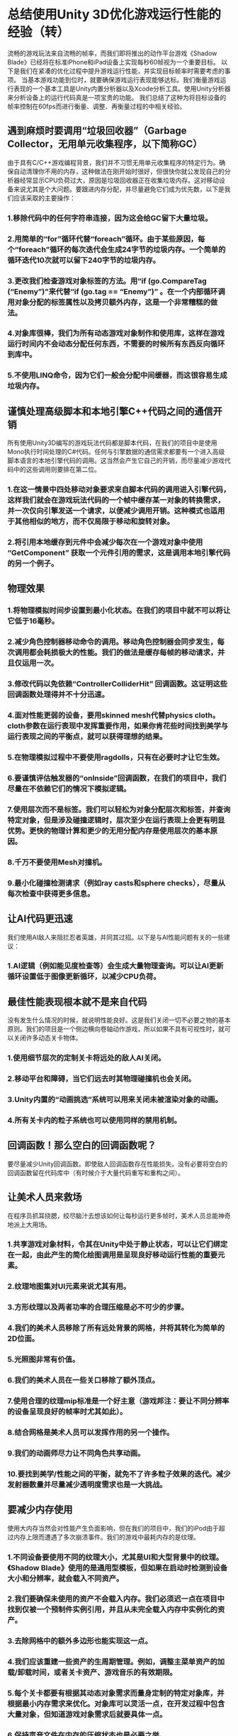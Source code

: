* 总结使用Unity 3D优化游戏运行性能的经验（转）
流畅的游戏玩法来自流畅的帧率，而我们即将推出的动作平台游戏《Shadow Blade》已经将在标准iPhone和iPad设备上实现每秒60帧视为一个重要目标。
以下是我们在紧凑的优化过程中提升游戏运行性能，并实现目标帧率时需要考虑的事项。
当基本游戏功能到位时，就要确保游戏运行表现能够达标。我们衡量游戏运行表现的一个基本工具是Unity内置分析器以及Xcode分析工具。使用Unity分析器来分析设备上的运行代码真是一项宝贵的功能。
我们总结了这种为将目标设备的帧率控制在60fps而进行衡量、调整、再衡量过程的中相关经验。
[[http://gamerboom.com/wp-content/uploads/2013/09/shadow-bladefrom-deadmage.com_.jpg]]

** 遇到麻烦时要调用“垃圾回收器”（Garbage Collector，无用单元收集程序，以下简称GC）
由于具有C/C++游戏编程背景，我们并不习惯无用单元收集程序的特定行为。确保自动清理你不用的内存，这种做法在刚开始时很好，但很快你就公发现自己的分析器经常显示CPU负荷过大，原因是垃圾回收器正在收集垃圾内存。这对移动设备来说尤其是个大问题。要跟进内存分配，并尽量避免它们成为优先数，以下是我们应该采取的主要操作：
*** 1.移除代码中的任何字符串连接，因为这会给GC留下大量垃圾。
*** 2.用简单的“for”循环代替“foreach”循环。由于某些原因，每个“foreach”循环的每次迭代会生成24字节的垃圾内存。一个简单的循环迭代10次就可以留下240字节的垃圾内存。
*** 3.更改我们检查游戏对象标签的方法。用“if (go.CompareTag (“Enemy”)”来代替“if (go.tag == “Enemy”)” 。在一个内部循环调用对象分配的标签属性以及拷贝额外内存，这是一个非常糟糕的做法。
*** 4.对象库很棒，我们为所有动态游戏对象制作和使用库，这样在游戏运行时间内不会动态分配任何东西，不需要的时候所有东西反向循环到库中。
*** 5.不使用LINQ命令，因为它们一般会分配中间缓器，而这很容易生成垃圾内存。

** 谨慎处理高级脚本和本地引擎C++代码之间的通信开销
所有使用Unity3D编写的游戏玩法代码都是脚本代码，在我们的项目中是使用Mono执行时间处理的C#代码。任何与引擎数据的通信需求都要有一个进入高级脚本语言的本地引擎代码的调用。这当然会产生它自己的开销，而尽量减少游戏代码中的这些调用则要排在第二位。
*** 1.在这一情景中四处移动对象要求来自脚本代码的调用进入引擎代码，这样我们就会在游戏玩法代码的一个帧中缓存某一对象的转换需求，并一次仅向引擎发送一个请求，以便减少调用开销。这种模式也适用于其他相似的地方，而不仅局限于移动和旋转对象。
*** 2.将引用本地缓存到元件中会减少每次在一个游戏对象中使用 “GetComponent” 获取一个元件引用的需求，这是调用本地引擎代码的另一个例子。

** 物理效果
*** 1.将物理模拟时间步设置到最小化状态。在我们的项目中就不可以将让它低于16毫秒。
*** 2.减少角色控制器移动命令的调用。移动角色控制器会同步发生，每次调用都会耗损极大的性能。我们的做法是缓存每帧的移动请求，并且仅运用一次。
*** 3.修改代码以免依赖“ControllerColliderHit” 回调函数。这证明这些回调函数处理得并不十分迅速。
*** 4.面对性能更弱的设备，要用skinned mesh代替physics cloth。cloth参数在运行表现中发挥重要作用，如果你肯花些时间找到美学与运行表现之间的平衡点，就可以获得理想的结果。
*** 5.在物理模拟过程中不要使用ragdolls，只有在必要时才让它生效。
*** 6.要谨慎评估触发器的“onInside”回调函数，在我们的项目中，我们尽量在不依赖它们的情况下模拟逻辑。
*** 7.使用层次而不是标签。我们可以轻松为对象分配层次和标签，并查询特定对象，但是涉及碰撞逻辑时，层次至少在运行表现上会更有明显优势。更快的物理计算和更少的无用分配内存是使用层次的基本原因。
*** 8.千万不要使用Mesh对撞机。
*** 9.最小化碰撞检测请求（例如ray casts和sphere checks），尽量从每次检查中获得更多信息。

** 让AI代码更迅速
我们使用AI敌人来阻拦忍者英雄，并同其过招。以下是与AI性能问题有关的一些建议：
*** 1.AI逻辑（例如能见度检查等）会生成大量物理查询。可以让AI更新循环设置低于图像更新循环，以减少CPU负荷。

** 最佳性能表现根本就不是来自代码
没有发生什么情况的时候，就说明性能良好。这是我们关闭一切不必要之物的基本原则。我们的项目是一个侧边横向卷轴动作游戏，所以如果不具有可视性时，就可以关闭许多动态关卡物体。
*** 1.使用细节层次的定制关卡将远处的敌人AI关闭。
*** 2.移动平台和障碍，当它们远去时其物理碰撞机也会关闭。
*** 3.Unity内置的“动画挑选”系统可以用来关闭未被渲染对象的动画。
*** 4.所有关卡内的粒子系统也可以使用同样的禁用机制。

** 回调函数！那么空白的回调函数呢？
要尽量减少Unity回调函数。即使敌人回调函数存在性能损失。没有必要将空白的回调函数留在代码库中（有时候介于大量代码重写和重构之间）。

** 让美术人员来救场
在程序员抓耳挠腮，绞尽脑汁去想该如何让每秒运行更多帧时，美术人员总能神奇地派上大用场。
*** 1.共享游戏对象材料，令其在Unity中处于静止状态，可以让它们绑定在一起，由此产生的简化绘图调用是呈现良好移动运行性能的重要元素。
*** 2.纹理地图集对UI元素来说尤其有用。 
*** 3.方形纹理以及两者功率的合理压缩是必不可少的步骤。 
*** 4.我们的美术人员移除了所有远处背景的网格，并将其转化为简单的2D位面。
*** 5.光照图非常有价值。
*** 6.我们的美术人员在一些关口移除了额外顶点。
*** 7.使用合理的纹理mip标准是一个好主意（游戏邦注：要让不同分辨率的设备呈现良好的帧率时尤其如此）。
*** 8.结合网格是美术人员可以发挥作用的另一个操作。
*** 9.我们的动画师尽力让不同角色共享动画。
*** 10.要找到美学/性能之间的平衡，就免不了许多粒子效果的迭代。减少发射器数量并尽量减少透明度需求也是一大挑战。

** 要减少内存使用
使用大内存当然会对性能产生负面影响，但在我们的项目中，我们的iPod由于超过内存上限而遭遇了多次崩溃事件。我们的游戏中最耗内存的是纹理。
*** 1.不同设备要使用不同的纹理大小，尤其是UI和大型背景中的纹理。《Shadow Blade》使用的是通用型模板，但如果在启动时检测到设备大小和分辨率，就会载入不同资产。
*** 2.我们要确保未使用的资产不会载入内存。我们必须迟一点在项目中找到仅被一个预制件实例引用，并且从未完全载入内存中实例化的资产。
*** 3.去除网格中的额外多边形也能实现这一点。
*** 4.我们应该重建一些资产的生周期管理。例如，调整主菜单资产的加载/卸载时间，或者关卡资产、游戏音乐的有效期限。
*** 5.每个关卡都要有根据其动态对象需求而量身定制的特定对象库，并根据最小内存需求来优化。对象库可以灵活一点，在开发过程中包含大量对象，但知道游戏对象需求后就要具体一点。
*** 6.保持声音文件在内存的压缩状态也是必要之举。
加强游戏运行性能是一个漫长而具有挑战性的过程，游戏开发社区所分享的大量知识，以及Unity提供的出色分析工具为《Shadow Blade》实现目标运行性能提供了极大帮助。


** “0 – 60 fps in 14 days!” What we learned trying to optimize our game using Unity3D. by Amir Fassihi

The following blog post, unless otherwise noted, was written by a member of Gamasutra’s community.
The thoughts and opinions expressed are those of the writer and not Gamasutra or its parent company.
A smooth gameplay is built upon the foundations of a smooth frame rate and hitting the 60 frames per second target on the standard iPhone and iPad devices was a significant goal during the development of our upcoming action platformer game, Shadow Blade. (http://shadowblade.deadmage.com)
The following is a summary from the things we had to consider and change in the game in order to increase the performance and reach the targeted frame rate during the intense optimization sessions.
Once the basic game functionalities were in place, it was time to make sure the game performance would meet its target. Our main tool for measuring the performance was the built-in Unity profiler and the Xcode profiling tools. Being able to profile the running code on the device using the Unity profiler proved to be an invaluable feature.
So here goes our summary and what we learned about the results of this intense measuring, tweaking and re-measuring journey which paid out well at the end and resulted in a fixed 60fps for our target devices.

*** 1 – Head to head with a ferocious monster called the Garbage Collector.
Coming from a C/C++ game programming background, we were not used to the specific behaviors of the garbage collector. Making sure your unused memory is cleaned up automatically for you is nice at first but soon the reality kicks in and you witness regular spikes in your profiler showing the CPU load caused by the garbage collector doing what it is supposed to do, collecting the garbage memory. This proved to be a huge issue specifically for the mobile devices. Chasing down memory allocations and trying to eliminate them became priority number one and here are some of the main actions we took:
Remove any string concatenation in code since this leaves a lot of garbage for the GC to collect.
Replace the “foreach” loops with simple “for” loops. For some reason, every iteration of every “foreach” loop generated 24 Bytes of garbage memory. A simple loop iterating 10 times left 240 Bytes of memory ready to be collected which was just unacceptable
Replace the way we checked for game object tags. Instead of “if (go.tag == “Enemy”)” we used “if (go.CompareTag (“Enemy”)”. Calling the tag property on an object allocates and copies additional memory and this is really bad if such a check resides in an inner loop.
Object pools are great, we made and used pools for all dynamic game objects so that nothing is ever allocated dynamically during the game runtime in the middle of the levels and everything is recycled back to the pool when not needed.
Not using LINQ commands since they tended to allocate intermediate buffers, food for the GC.
*** 2 – Careful with the communication overhead between high level scripts and native engine C++ code.
All gameplay code written for a game using Unity3D is script code which in our case was C# that was handled using the Mono runtime. Any requirements to communicate with the engine data would require a call into the native engine code from the high level scripting language. This of course has its own overhead and trying to reduce such calls in game code was the second priority.
Moving objects around in the scene requires calls from the script code to the engine code and we ended up caching the transformation requirements for an object during a frame in the gameplay code and sending the request to the engine only once to reduce the call overhead. This pattern was used in other similar places other than the needs to move and rotate an object.
Caching references to components locally would eliminate the need to fetch a component reference using the “GetComponent” method on a game object every time which is another example for a call into the native engine code.
*** 3 – Physics, Physics and more Physics.
Setting the physics simulation timestep to the minimum possible. For our case we could not set it lower than 16 milliseconds. 
Reducing calls to character controller move commands. Moving the character controller happens synchronously and every call can have a significant performance cost. What we did was to cache the movement requests per frame and apply them only once. 
Modifying code to not rely on the “ControllerColliderHit” callbacks. It proved that these callbacks are not handled very quickly.
Replacing the physics cloth with a skinned mesh for the weaker devices. The cloth parameters can play important roles in performance also and it pays off to spend some time to find the appropriate balance between aesthetics and performance.
Ragdolls were disabled so that they were not part of the physics simulation loop and only enabled when necessary.
“OnInside” callbacks of the triggers need to be assessed carefully and in our case we tried to model the logic without relying on them if possible.
Layers instead of tags! Layers and tags can be assigned to objects easily and used for querying specific objects, however, layers have a definite advantage at least performance wise when it comes to working with collision logic. Quicker physics calculations and less unwanted newly allocated memory are the basic reasons.
Mesh colliders are definitely a no-no.
Minimize collision detection requests like ray casts and sphere checks in general and try to get as much information from each check.
*** 4 – Let’s make the AI code faster!
We use artificial intelligence for the enemies that try to block our main ninja hero and fight with him. The following topics needed to be covered regarding AI performance issues:
A lot of physical queries are generated from AI logic like visibility checks. The AI update loop could be set to something much lower than the graphics update loop to reduce CPU load.
*** 5 – Best performance is achieved from no code at ALL!
When nothing happens, performance is good. This was the base philosophy for us to try and turn anything not necessary at the moment off. Our game is a side scroller action game and so a lot of the dynamic level objects can be turned off when they are not visible in the scene.
Enemy AI was turned off when far away using a custom level of detail scheme.
Moving platforms and hazards and their physics colliders were turned off when far away.
Built in Unity “animation culling” system was used to turn off animations on objects not being rendered.
Same disabling mechanism used for all in level particle systems.
*** 6 – Callback! How about empty callbacks?
The Unity callbacks needed to be reduced as much as possible. Even the empty callbacks had performance penalties. There is no reason for having empty callbacks but they just get left in the code base sometimes in between a lot of code rewrite and refactoring.
*** 7 – The mighty Artists to the rescue.
Artists can always magically help out the hair-pulling programmer trying to go for a few more frames per second.
Sharing materials for game objects and making them static in Unity causes them to be batched together and the resulting reduced draw calls are critical for good mobile performance.
Texture atlases helped a lot especially for the UI elements.
Square textures and power of two with proper compression was a must.
Being a side-scroller enabled our artists to remove all far background meshes and convert them to simple 2D planes instead.
Light maps were highly valuable.
Our artists removed extra vertices during a few passes.
Proper texture mip levels were a good decision especially for having a good frame rate on devices with different resolutions.
Combining meshes was another performance friendly action by the artists.
Our animator tried to share animations between different characters if it was possible.
A lot of iterations on the particles were necessary to find the aesthetic/performance balance. Reducing number of emitters and trying to reduce transparency requirements were among the major challenges.
*** 8 – The memory usage needs to be reduced, now!
Using a lot of memory of course has negative performance related effects but in our case we experienced a lot of crashes on iPods due to exceeding memory limits which was a much more critical problem. The biggest memory consumers in our game were the textures.
Different texture sizes were used for different devices, especially textures used in UI and large backgrounds. Shadow Blade uses a universal build but different assets get loaded when the device size and resolution is detected upon startup.
We needed to make sure un-used assets were not loaded in memory. We had to find out a little late in the project that any asset that was only referenced by an instance of a prefab and never instantiated was fully loaded in memory.
Stripping out extra polygons from meshes helped.
We needed to re-architect the lifecycle management of some assets a few times. For example tweaking the load/unload time for the main menu assets or end of level assets or game music.
Each level needed to have its specific object pool tailored to its dynamic object requirements and optimized for the least memory needs. Object pools can be flexible and contain a lot of objects during development, however, they need to be specific once the game object requirements are known.
Keeping the sound files compressed in memory was necessary.
Game performance enhancement is a long and challenging journey and we had a fun time experiencing a small part of this voyage. The vast amount of knowledge shared by the game development community and very good profiling tools provided by Unity were what made us reach our performance targets for Shadow Blade.（source：gamasutra）
